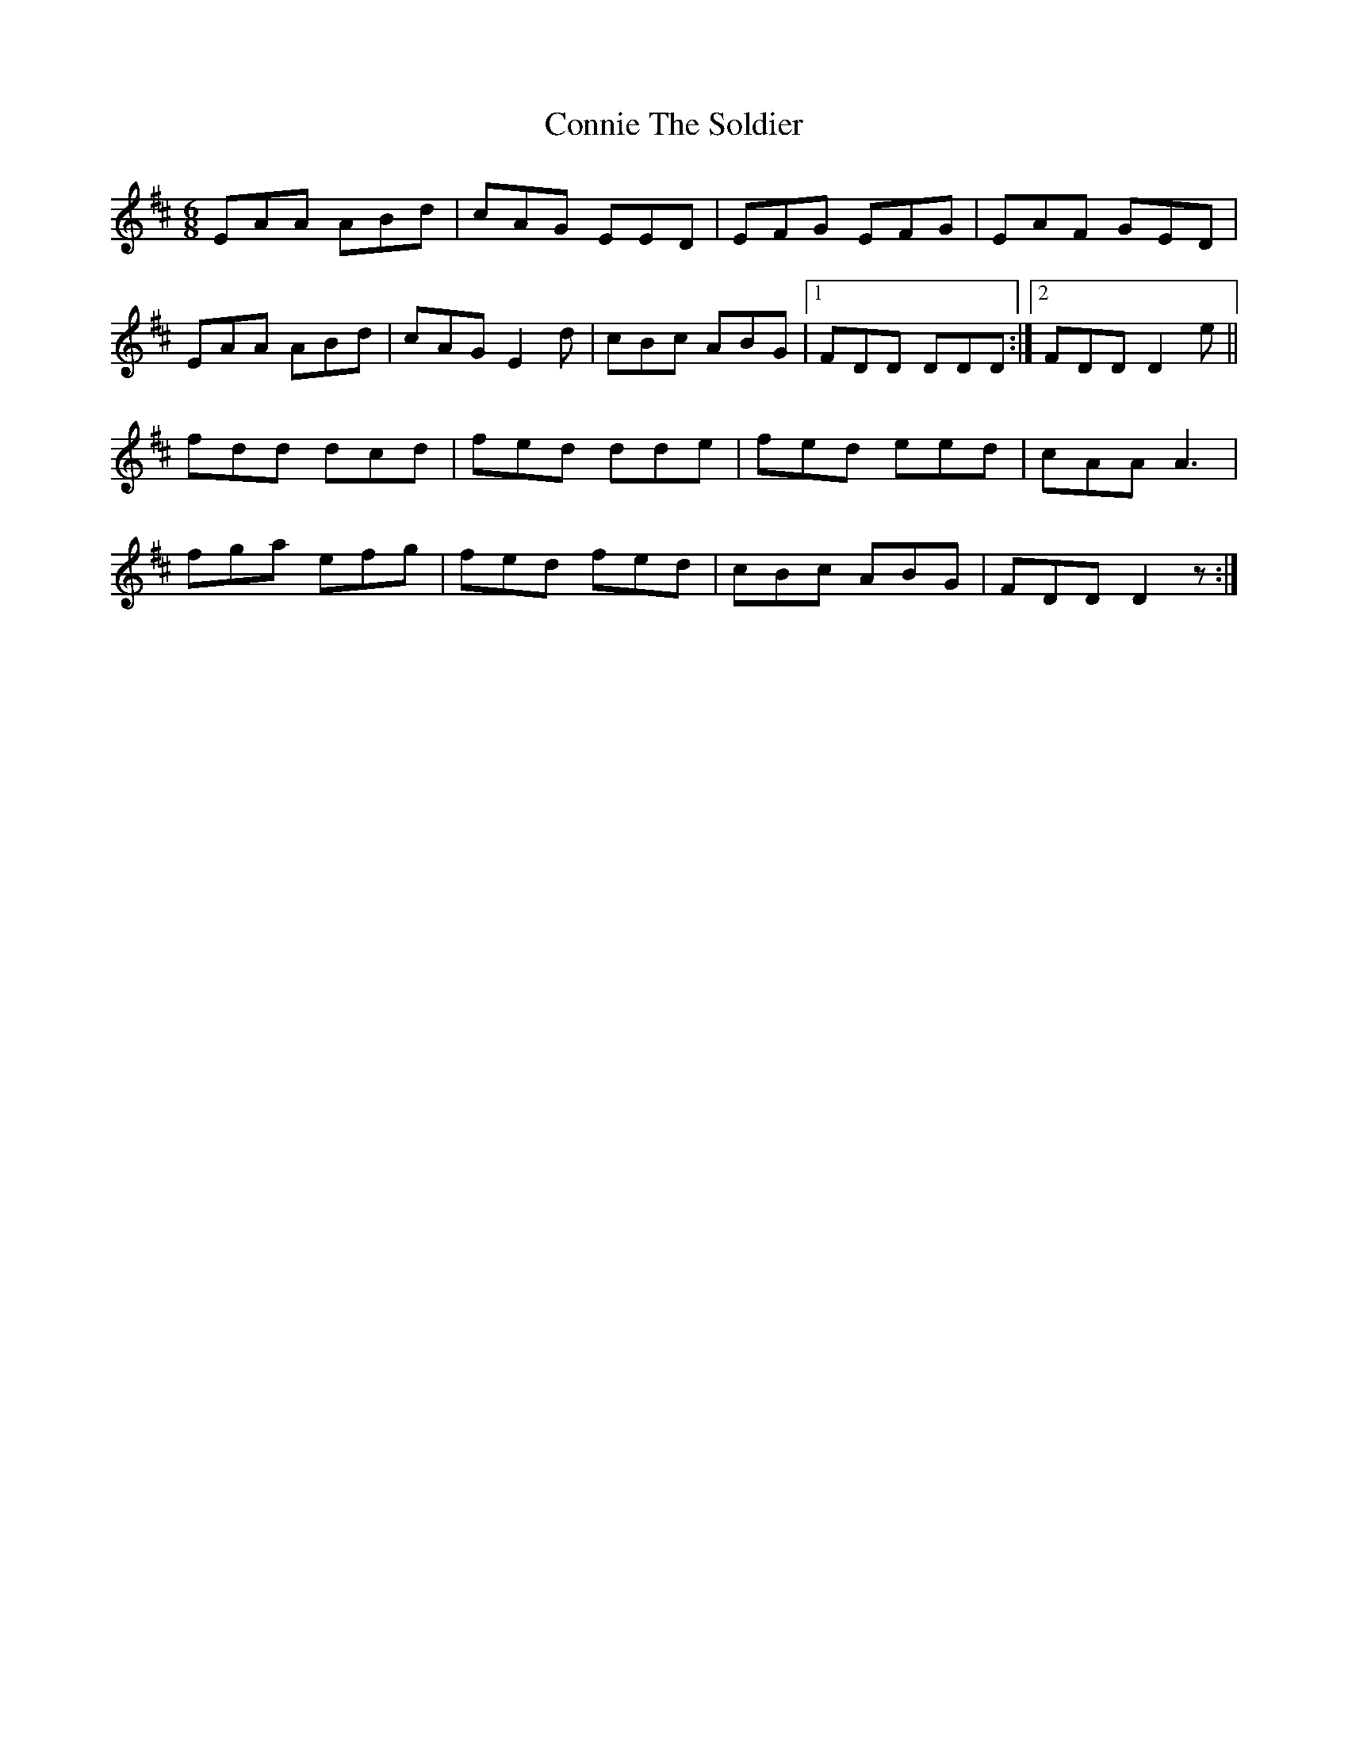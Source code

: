 X: 8047
T: Connie The Soldier
R: jig
M: 6/8
K: Dmajor
EAA ABd|cAG EED|EFG EFG|EAF GED|
EAA ABd|cAG E2 d|cBc ABG|1 FDD DDD:|2 FDD D2 e||
fdd dcd|fed dde|fed eed|cAA A3|
fga efg|fed fed|cBc ABG|FDD D2z:|

